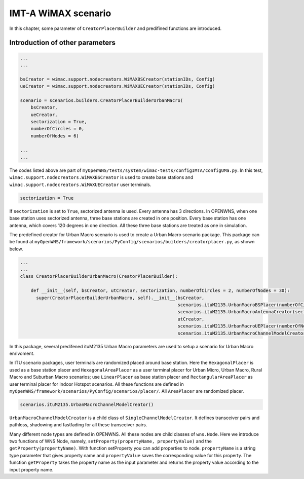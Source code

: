 ####################
IMT-A WiMAX scenario
####################

In this chapter, some parameter of ``CreatorPlacerBuilder`` and predifined functions are introduced.

================================
Introduction of other parameters
================================

.. code-block:: python

   ...
   ...

   bsCreator = wimac.support.nodecreators.WiMAXBSCreator(stationIDs, Config)
   ueCreator = wimac.support.nodecreators.WiMAXUECreator(stationIDs, Config)

   scenario = scenarios.builders.CreatorPlacerBuilderUrbanMacro(
       bsCreator,
       ueCreator,
       sectorization = True,
       numberOfCircles = 0,
       numberOfNodes = 6)

   ...
   ...

The codes listed above are part of ``myOpenWNS/tests/system/wimac-tests/configIMTA/configUMa.py``. In this test, ``wimac.support.nodecreators.WiMAXBSCreator`` is used to create base stations and ``wimac.support.nodecreators.WiMAXUECreator`` user terminals.

.. code-block:: python

       sectorization = True

If ``sectorization`` is set to ``True``, sectorized antenna is used. Every antenna has 3 directions. In OPENWNS, when one base station uses sectorized antenna, three base stations are created in one position. Every base station has one antenna, which covers 120 degrees in one direction. All these three base stations are treated as one in simulation.

The predefined creator for Urban Macro scenario is used to create a Urban Macro scenario package. This package can be found at ``myOpenWNS/framework/scenarios/PyConfig/scenarios/builders/creatorplacer.py``, as shown below.

.. code-block:: python

   ...
   ...
   class CreatorPlacerBuilderUrbanMacro(CreatorPlacerBuilder):

       def __init__(self, bsCreator, utCreator, sectorization, numberOfCircles = 2, numberOfNodes = 30):
         super(CreatorPlacerBuilderUrbanMacro, self).__init__(bsCreator,
                                                              scenarios.ituM2135.UrbanMacroBSPlacer(numberOfCircles),
                                                              scenarios.ituM2135.UrbanMacroAntennaCreator(sectorization),
                                                              utCreator,
                                                              scenarios.ituM2135.UrbanMacroUEPlacer(numberOfNodes, minDistance=25),
                                                              scenarios.ituM2135.UrbanMacroChannelModelCreator())

In this package, several predifened ituM2135 Urban Macro parameters are used to setup a scenario for Urban Macro enrivoment.

In ITU scenario packages, user terminals are randomized placed around base station. Here the ``HexagonalPlacer`` is used as a base station placer and ``HexagonalAreaPlacer`` as a user terminal placer for Urban Micro, Urban Macro, Rural Macro and Suburban Macro scenarios; use ``LinearPlacer`` as base station placer and ``RectangularAreaPlacer`` as user terminal placer for Indoor Hotspot scenarios. All these functions are defined in ``myOpenWNS/framework/scenarios/PyConfig/scenarios/placer/``. All ``AreaPlacer`` are randomized placer.

.. code-block:: python
   
   scenarios.ituM2135.UrbanMacroChannelModelCreator()

``UrbanMacroChannelModelCreator`` is a child class of ``SingleChannelModelCreator``. It defines transceiver pairs and pathloss, shadowing and fastfading for all these transceiver pairs.

Many different node types are defined in OPENWNS. All these nodes are child classes of ``wns.Node``. Here we introduce two functions of WNS Node, namely, ``setProperty(propertyName, propertyValue)`` and the ``getProperty(propertyName)``. With function setProperty you can add properties to node. ``propertyName`` is a string type parameter that gives property name and ``propertyValue`` saves the corresponding value for this property. The function ``getProperty`` takes the property name as the input parameter and returns the property value according to the input property name.


